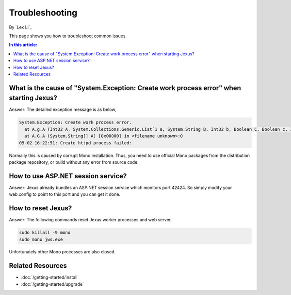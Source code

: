 Troubleshooting
===============

By `Lex Li`_

This page shows you how to troubleshoot common issues. 

.. contents:: In this article:
  :local:
  :depth: 1

What is the cause of "System.Exception: Create work process error" when starting Jexus?
---------------------------------------------------------------------------------------
Answer: The detailed exception message is as below,

.. code-block:: shell

  System.Exception: Create work process error.
    at A.g.A (Int32 A, System.Collections.Generic.List`1 a, System.String B, Int32 b, Boolean C, Boolean c, Int32 D, Int32 d) [0x00000] in <filename unknown>:0
    at A.G.A (System.String[] A) [0x00000] in <filename unknown>:0
  05-02 16:22:51: Create httpd process failed:

Normally this is caused by corrupt Mono installation. Thus, you need to use official Mono packages from the distribution package repository, or build without any error from source code.

How to use ASP.NET session service?
-----------------------------------
Answer: Jexus already bundles an ASP.NET session service which monitors port 42424. So simply modify your web.config to point to this port and you can get it done.

How to reset Jexus?
-------------------
Answer: The following commands reset Jexus worker processes and web server,

.. code-block:: shell

  sudo killall -9 mono
  sudo mono jws.exe

Unfortunately other Mono processes are also closed.

Related Resources
-----------------

- :doc:`/getting-started/install`
- :doc:`/getting-started/upgrade`
